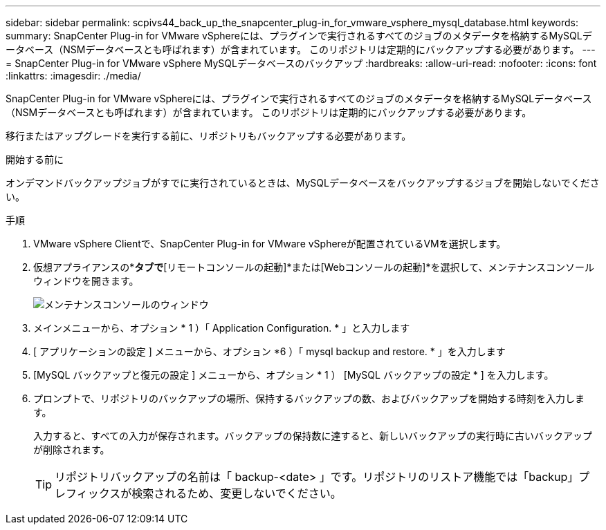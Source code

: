 ---
sidebar: sidebar 
permalink: scpivs44_back_up_the_snapcenter_plug-in_for_vmware_vsphere_mysql_database.html 
keywords:  
summary: SnapCenter Plug-in for VMware vSphereには、プラグインで実行されるすべてのジョブのメタデータを格納するMySQLデータベース（NSMデータベースとも呼ばれます）が含まれています。 このリポジトリは定期的にバックアップする必要があります。 
---
= SnapCenter Plug-in for VMware vSphere MySQLデータベースのバックアップ
:hardbreaks:
:allow-uri-read: 
:nofooter: 
:icons: font
:linkattrs: 
:imagesdir: ./media/


[role="lead"]
SnapCenter Plug-in for VMware vSphereには、プラグインで実行されるすべてのジョブのメタデータを格納するMySQLデータベース（NSMデータベースとも呼ばれます）が含まれています。 このリポジトリは定期的にバックアップする必要があります。

移行またはアップグレードを実行する前に、リポジトリもバックアップする必要があります。

.開始する前に
オンデマンドバックアップジョブがすでに実行されているときは、MySQLデータベースをバックアップするジョブを開始しないでください。

.手順
. VMware vSphere Clientで、SnapCenter Plug-in for VMware vSphereが配置されているVMを選択します。
. 仮想アプライアンスの*[概要]*タブで*[リモートコンソールの起動]*または[Webコンソールの起動]*を選択して、メンテナンスコンソールウィンドウを開きます。
+
image:scpivs44_image21.png["メンテナンスコンソールのウィンドウ"]

. メインメニューから、オプション * 1 ）「 Application Configuration. * 」と入力します
. [ アプリケーションの設定 ] メニューから、オプション *6 ）「 mysql backup and restore. * 」を入力します
. [MySQL バックアップと復元の設定 ] メニューから、オプション * 1 ） [MySQL バックアップの設定 * ] を入力します。
. プロンプトで、リポジトリのバックアップの場所、保持するバックアップの数、およびバックアップを開始する時刻を入力します。
+
入力すると、すべての入力が保存されます。バックアップの保持数に達すると、新しいバックアップの実行時に古いバックアップが削除されます。

+

TIP: リポジトリバックアップの名前は「 backup-<date> 」です。リポジトリのリストア機能では「backup」プレフィックスが検索されるため、変更しないでください。


